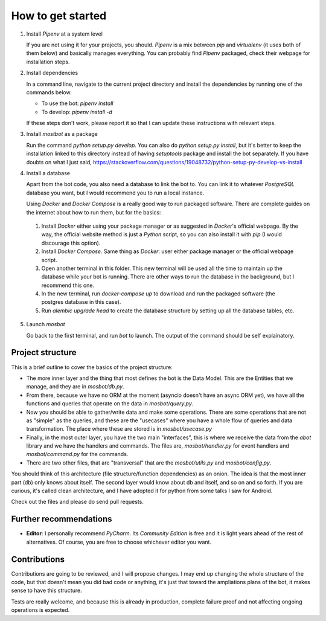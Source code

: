 How to get started
==================

1. Install *Pipenv* at a system level
   
   If you are not using it for your projects, you should. *Pipenv* is a mix between *pip* and *virtualenv* (it uses
   both of them below) and basically manages everything. You can probably find *Pipenv* packaged, check their webpage
   for installation steps.

2. Install dependencies
   
   In a command line, navigate to the current project directory and install the dependencies by running one of the
   commands below.

   * To use the bot: `pipenv install`

   * To develop: `pipenv install -d`

   If these steps don't work, please report it so that I can update these instructions with relevant steps.

3. Install *mostbot* as a package
   
   Run the command `python setup.py develop`. You can also do `python setup.py install`, but it's better to keep the
   installation linked to this directory instead of having `setuptools` package and install the bot separately. If you
   have doubts on what I just said, https://stackoverflow.com/questions/19048732/python-setup-py-develop-vs-install

4. Install a database
   
   Apart from the bot code, you also need a database to link the bot to. You can link it to whatever *PostgreSQL*
   database you want, but I would recommend you to run a local instance.
   
   Using *Docker* and *Docker Compose* is a really good way to run packaged software. There are complete guides on the
   internet about how to run them, but for the basics:

  1. Install *Docker* either using your package manager or as suggested in *Docker*'s official webpage. By the way,
     the official website method is just a *Python* script, so you can also install it with *pip* (I would discourage
     this option).
    
  2. Install *Docker Compose*. Same thing as *Docker*: user either package manager or the official webpage script.
    
  3. Open another terminal in this folder. This new terminal will be used all the time to maintain up the database
     while your bot is running. There are other ways to run the database in the background, but I recommend this one.
    
  4. In the new terminal, run `docker-compose up` to download and run the packaged software (the postgres database in
     this case).
    
  5. Run `alembic upgrade head` to create the database structure by setting up all the database tables, etc.

5. Launch *mosbot*
   
   Go back to the first terminal, and run `bot` to launch. The output of the command should be self explainatory.



Project structure
-----------------

This is a brief outline to cover the basics of the project structure:

* The more inner layer and the thing that most defines the bot is the Data Model. This are the Entities that we
  manage, and they are in `mosbot/db.py`.

* From there, because we have no ORM at the moment (asyncio doesn't have an async ORM yet), we have all the functions
  and queries that operate on the data in `mosbot/query.py`.

* Now you should be able to gather/write data and make some operations. There are some operations that are not as
  "simple" as the queries, and these are the "usecases" where you have a whole flow of queries and data transformation.
  The place where these are stored is in `mosbot/usecase.py`

* Finally, in the most outer layer, you have the two main "interfaces", this is where we receive the data from the
  `abot` library and we have the handlers and commands. The files are, `mosbot/handler.py` for event handlers and
  `mosbot/command.py` for the commands.

* There are two other files, that are "transversal" that are the `mosbot/utils.py` and `mosbot/config.py`.


You should think of this architecture (file structure/function dependencies) as an onion. The idea is that the most
inner part (db) only knows about itself. The second layer would know about db and itself, and so on and so forth. If
you are curious, it's called clean architecture, and I have adopted it for python from some talks I saw for Android.

Check out the files and please do send pull requests.



Further recommendations
-----------------------

* **Editor**: I personally recommend *PyCharm*. Its *Community Edition* is free and it is light years ahead of the
  rest of alternatives. Of course, you are free to choose whichever editor you want.



Contributions
-------------

Contributions are going to be reviewed, and I will propose changes. I may end up changing the whole structure of the
code, but that doesn't mean you did bad code or anything, it's just that toward the ampliations plans of the bot, it
makes sense to have this structure.

Tests are really welcome, and because this is already in production, complete failure proof and not affecting ongoing
operations is expected.
